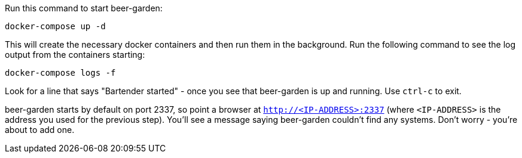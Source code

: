 Run this command to start beer-garden:

     docker-compose up -d

This will create the necessary docker containers and then run them in the background. Run the following command to see the log output from the containers starting:

     docker-compose logs -f

Look for a line that says "Bartender started" - once you see that beer-garden is up and running. Use `ctrl-c` to exit.

beer-garden starts by default on port 2337, so point a browser at `http://<IP-ADDRESS>:2337` (where `<IP-ADDRESS>` is the address you used for the previous step). You'll see a message saying beer-garden couldn't find any   systems. Don't worry - you're about to add one.
